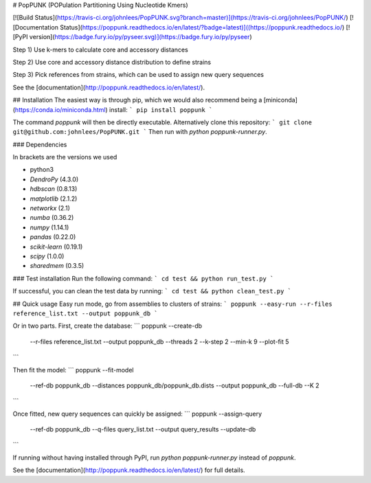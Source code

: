 # PopPUNK (POPulation Partitioning Using Nucleotide Kmers)

[![Build Status](https://travis-ci.org/johnlees/PopPUNK.svg?branch=master)](https://travis-ci.org/johnlees/PopPUNK/)
[![Documentation Status](https://poppunk.readthedocs.io/en/latest/?badge=latest)]((https://poppunk.readthedocs.io/)
[![PyPI version](https://badge.fury.io/py/pyseer.svg)](https://badge.fury.io/py/pyseer)

Step 1) Use k-mers to calculate core and accessory distances

Step 2) Use core and accessory distance distribution to define strains

Step 3) Pick references from strains, which can be used to assign new
query sequences

See the [documentation](http://poppunk.readthedocs.io/en/latest/).

## Installation
The easiest way is through pip, which we would also recommend being
a [miniconda](https://conda.io/miniconda.html) install:
```
pip install poppunk
```

The command `poppunk` will then be directly executable. Alternatively
clone this repository:
```
git clone git@github.com:johnlees/PopPUNK.git
```
Then run with `python poppunk-runner.py`.

### Dependencies

In brackets are the versions we used

* python3
* `DendroPy` (4.3.0)
* `hdbscan` (0.8.13)
* `matplotlib` (2.1.2)
* `networkx` (2.1)
* `numba` (0.36.2)
* `numpy` (1.14.1)
* `pandas` (0.22.0)
* `scikit-learn` (0.19.1)
* `scipy` (1.0.0)
* `sharedmem` (0.3.5)

### Test installation
Run the following command:
```
cd test && python run_test.py
```

If successful, you can clean the test data by running:
```
cd test && python clean_test.py
```

## Quick usage
Easy run mode, go from assemblies to clusters of strains:
```
poppunk --easy-run --r-files reference_list.txt --output poppunk_db
```

Or in two parts. First, create the database:
```
poppunk --create-db \
   --r-files reference_list.txt \
   --output poppunk_db \
   --threads 2 \
   --k-step 2 \
   --min-k 9 \
   --plot-fit 5
```

Then fit the model:
```
poppunk --fit-model \
   --ref-db poppunk_db \
   --distances poppunk_db/poppunk_db.dists \
   --output poppunk_db \
   --full-db \
   --K 2
```

Once fitted, new query sequences can quickly be assigned:
```
poppunk --assign-query \
   --ref-db poppunk_db \
   --q-files query_list.txt \
   --output query_results \
   --update-db
```

If running without having installed through PyPI, run `python poppunk-runner.py` instead of `poppunk`.

See the [documentation](http://poppunk.readthedocs.io/en/latest/) for
full details.





